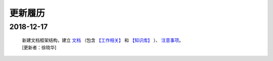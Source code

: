 更新履历
========

2018-12-17
############
 | 新建文档框架结构，建立 `文档 <./docs/index.html>`_ （包含 `【工作相关】 <./docs/about_job/index.html>`_ 和 `【知识库】 <./docs/knowledge/index.html>`_ ）、 `注意事项 <./editor_warning.html>`_。
 | [更新者：徐晓华]